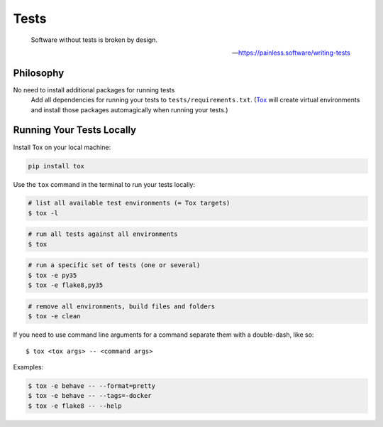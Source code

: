Tests
=====

    Software without tests is broken by design.

    -- https://painless.software/writing-tests

Philosophy
----------

No need to install additional packages for running tests
    Add all dependencies for running your tests to ``tests/requirements.txt``.
    (Tox_ will create virtual environments and install those packages
    automagically when running your tests.)

.. _Tox: https://tox.readthedocs.io/en/latest/

Running Your Tests Locally
--------------------------

Install Tox on your local machine:

.. code-block:: bash

    pip install tox

Use the ``tox`` command in the terminal to run your tests locally:

.. code-block:: bash

    # list all available test environments (= Tox targets)
    $ tox -l

.. code-block:: bash

    # run all tests against all environments
    $ tox

.. code-block:: bash

    # run a specific set of tests (one or several)
    $ tox -e py35
    $ tox -e flake8,py35

.. code-block:: bash

    # remove all environments, build files and folders
    $ tox -e clean

If you need to use command line arguments for a command separate them with a
double-dash, like so::

     $ tox <tox args> -- <command args>

Examples:

.. code-block:: bash

    $ tox -e behave -- --format=pretty
    $ tox -e behave -- --tags=-docker
    $ tox -e flake8 -- --help
